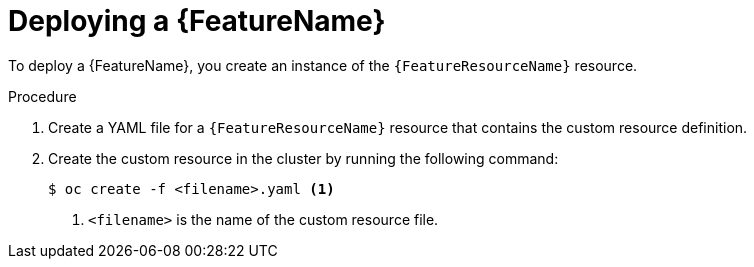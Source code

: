 // Be sure to set the :FeatureName: and :FeatureResourceName: values in each assembly on the lines before
// the include statement for this module. For example, add the following lines to the assembly:
// :FeatureName: cluster autoscaler
// :FeatureResourceName: ClusterAutoscaler
//
// Module included in the following assemblies:
//
// * machine_management/applying-autoscaling.adoc
// * post_installation_configuration/cluster-tasks.adoc

:_mod-docs-content-type: PROCEDURE
[id="{FeatureResourceName}-deploying_{context}"]
= Deploying a {FeatureName}

To deploy a {FeatureName}, you create an instance of the `{FeatureResourceName}` resource.

.Procedure

. Create a YAML file for a `{FeatureResourceName}` resource that contains the custom resource definition.

. Create the custom resource in the cluster by running the following command:
+
[source,terminal]
----
$ oc create -f <filename>.yaml <1>
----
<1> `<filename>` is the name of the custom resource file.

// Undefine attributes, so that any mistakes are easily spotted
:!FeatureName:
:!FeatureResourceName: